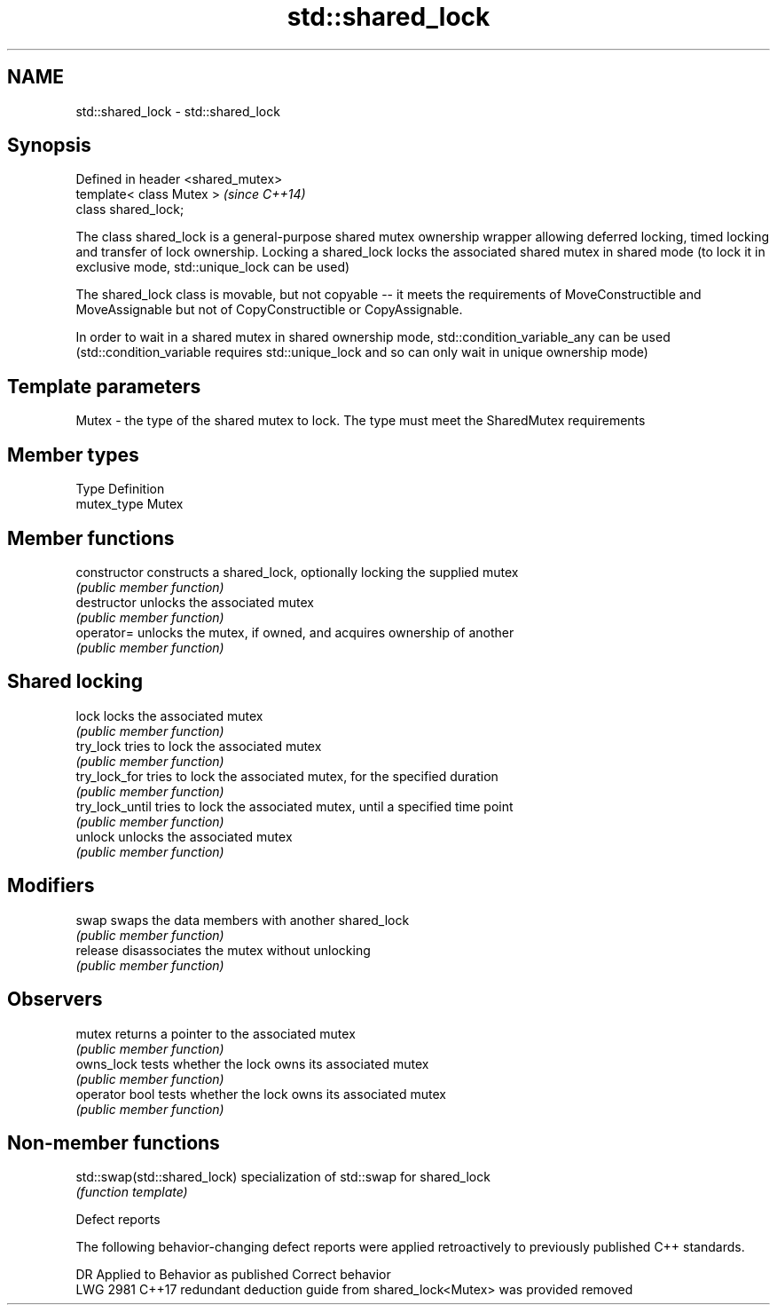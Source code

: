 .TH std::shared_lock 3 "2020.03.24" "http://cppreference.com" "C++ Standard Libary"
.SH NAME
std::shared_lock \- std::shared_lock

.SH Synopsis
   Defined in header <shared_mutex>
   template< class Mutex >           \fI(since C++14)\fP
   class shared_lock;

   The class shared_lock is a general-purpose shared mutex ownership wrapper allowing deferred locking, timed locking and transfer of lock ownership. Locking a shared_lock locks the associated shared mutex in shared mode (to lock it in exclusive mode, std::unique_lock can be used)

   The shared_lock class is movable, but not copyable -- it meets the requirements of MoveConstructible and MoveAssignable but not of CopyConstructible or CopyAssignable.

   In order to wait in a shared mutex in shared ownership mode, std::condition_variable_any can be used (std::condition_variable requires std::unique_lock and so can only wait in unique ownership mode)

.SH Template parameters

   Mutex - the type of the shared mutex to lock. The type must meet the SharedMutex requirements

.SH Member types

   Type       Definition
   mutex_type Mutex

.SH Member functions

   constructor    constructs a shared_lock, optionally locking the supplied mutex
                  \fI(public member function)\fP
   destructor     unlocks the associated mutex
                  \fI(public member function)\fP
   operator=      unlocks the mutex, if owned, and acquires ownership of another
                  \fI(public member function)\fP
.SH Shared locking
   lock           locks the associated mutex
                  \fI(public member function)\fP
   try_lock       tries to lock the associated mutex
                  \fI(public member function)\fP
   try_lock_for   tries to lock the associated mutex, for the specified duration
                  \fI(public member function)\fP
   try_lock_until tries to lock the associated mutex, until a specified time point
                  \fI(public member function)\fP
   unlock         unlocks the associated mutex
                  \fI(public member function)\fP
.SH Modifiers
   swap           swaps the data members with another shared_lock
                  \fI(public member function)\fP
   release        disassociates the mutex without unlocking
                  \fI(public member function)\fP
.SH Observers
   mutex          returns a pointer to the associated mutex
                  \fI(public member function)\fP
   owns_lock      tests whether the lock owns its associated mutex
                  \fI(public member function)\fP
   operator bool  tests whether the lock owns its associated mutex
                  \fI(public member function)\fP

.SH Non-member functions

   std::swap(std::shared_lock) specialization of std::swap for shared_lock
                               \fI(function template)\fP

  Defect reports

   The following behavior-changing defect reports were applied retroactively to previously published C++ standards.

      DR    Applied to                     Behavior as published                      Correct behavior
   LWG 2981 C++17      redundant deduction guide from shared_lock<Mutex> was provided removed
